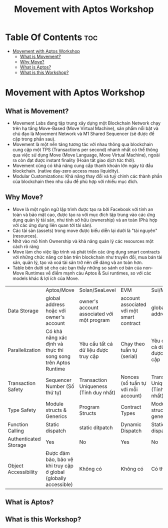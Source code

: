 #+TITLE: Movement with Aptos Workshop

* Table Of Contents :toc:
- [[#movement-with-aptos-workshop][Movement with Aptos Workshop]]
  - [[#what-is-movement][What is Movement?]]
  - [[#why-move][Why Move?]]
  - [[#what-is-aptos][What is Aptos?]]
  - [[#what-is-this-workshop][What is this Workshop?]]

* Movement with Aptos Workshop
** What is Movement?
+ Movement Labs đang tập trung xây dựng một Blockchain Network chạy trên hạ tầng Move-Based (Move Virtual Machine), sản phẩm nổi bật và chủ đạo là Movement Network và M1 Shared Sequencer (sẽ được đề cập trong phần sau).
+ Movement là một nền tảng tương tác với nhau thông qua blockchain cung cập một TPS (Transactions per second) nhanh nhất có thể thông qua việc sử dụng Move (Move Language, Move Virtual Machine), ngoài ra còn đạt được instant finality (Hoàn tất giao dịch tức thời).
+ Movement cũng có khả năng cung cấp thanh khoản lớn ngày từ đầu blockchain. (native day-zero access mass liquidity).
+ Modular Customizations: Khả năng thay đổi và tuỷ chình các thành phần của blockchain theo nhu cầu để phù hợp với nhiều mục đích.
** Why Move?
+ Move là một ngôn ngữ lập trình được tạo ra bởi Facebook với tính an toàn và bảo mật cao, được tạo ra với mục đích tập trung vào các ứng dụng quản lý tài sản, như tính sở hữu (ownership) và an toàn (Phù hợp với các ứng dụng liên quan tới tài sản).
+ Các tài sản (assets) trong move được biểu diễn lại dưới là "tài nguyên" (resources).
+ Nhờ vào mô hình Ownership và khả năng quản lý các resources một cách rõ ràng
+ Move làm cho việc lập trình và phát triển các ứng dụng smart contracts với những chức năng cơ bản trên blockchain như truyển đổi, mua bán tài sản, quản lý, tạo và xoá tài sản trở nên dễ dàng và an toàn hơn.
+ Table bên dưới sẽ cho các bạn thấy những so sánh cơ bản của non-Move Runtimes vể điểm mạnh cảu Aptos & Sui runtimes, so với các models khác & lợi ích của Move.

|                       | Aptos/Move                                                       | Solan/SeaLevel                             | EVM                                       | Sui/Move                               |
| Data Storage          | global address hoặc với owner's account                          | owner's account associated với một program | account associated với một smart contract | global address                         |
| Parallelization       | Có khả năng xác định và thực thi song song trên Aptos Runtime    | Yêu cầu tất cả dữ liệu được truy cập       | Chạy theo tuần tự (serial)                | Yêu cầu tất cả dữ liệu được truy cập   |
| Transaction Safety    | Sequencer Number (Số thứ tự)                                     | Transaction Uniqueness (Tính duy nhất)     | Nonces (số tuần tự với mỗi account)       | Transaction Uniqueness (Tính duy nhất) |
| Type Safety           | Module structs & Generics                                        | Program Structs                            | Contract Types                            | Module structs & generics              |
| Function Calling      | Static dispatch                                                  | static ditpatch                            | Dynamic Dispatch                          | Static dispatch                        |
| Authenticated Storage | Yes                                                              | No                                         | Yes                                       | No                                     |
| Object Accessibility  | Được đảm bảo, bảo vệ khi truy cập ở global (globally accessible) | Không có                                   | Không có                                  | Có thể ẩn                              |

** What is Aptos?
** What is this Workshop?
